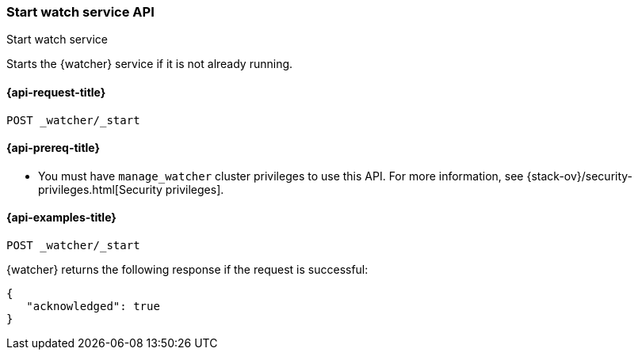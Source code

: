 [role="xpack"]
[[watcher-api-start]]
=== Start watch service API
++++
<titleabbrev>Start watch service</titleabbrev>
++++

Starts the {watcher} service if it is not already running.

[[watcher-api-start-request]]
==== {api-request-title}

`POST _watcher/_start`

[[watcher-api-start-prereqs]]
==== {api-prereq-title}

* You must have `manage_watcher` cluster privileges to use this API. For more
information, see {stack-ov}/security-privileges.html[Security privileges].

//[[watcher-api-start-desc]]
//==== {api-description-title}

//[[watcher-api-start-path-params]]
//==== {api-path-parms-title}

//[[watcher-api-start-query-params]]
//==== {api-query-parms-title}

//[[watcher-api-start-request-body]]
//==== {api-request-body-title}

//[[watcher-api-start-response-body]]
//==== {api-response-body-title}

//[[watcher-api-start-response-codes]]
//==== {api-response-codes-title}

[[watcher-api-start-example]]
==== {api-examples-title}

[source,js]
--------------------------------------------------
POST _watcher/_start
--------------------------------------------------
// CONSOLE

{watcher} returns the following response if the request is successful:

[source,console-result]
--------------------------------------------------
{
   "acknowledged": true
}
--------------------------------------------------
